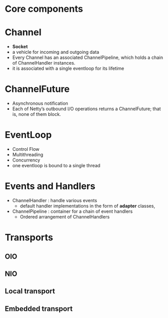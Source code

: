 * Core components
* Channel
- *Socket*
- a vehicle for incoming and outgoing data
- Every Channel has an associated ChannelPipeline, which holds a chain of ChannelHandler instances.
- it is associated with a single eventloop for its lifetime
* ChannelFuture
- Asynchronous notification
- Each of Netty’s outbound I/O operations returns a ChannelFuture; that is, none of them block. 
* EventLoop
- Control Flow
- Multithreading
- Concurrency
- one eventloop is bound to a single thread
* Events and Handlers
- ChannelHandler  : handle various events
  - default handler implementations in the form of *adapter* classes,
- ChannelPipeline : container for a chain of event handlers
  - Ordered arrangement of ChannelHandlers
* Transports
** OIO
** NIO
** Local transport
** Embedded transport
